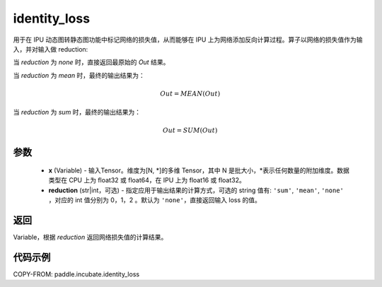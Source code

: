 .. _cn_api_incubate_identity_loss:

identity_loss
-------------------------------

.. py:function::  paddle.incubate.identity_loss(x, reduction='none')


用于在 IPU 动态图转静态图功能中标记网络的损失值，从而能够在 IPU 上为网络添加反向计算过程。算子以网络的损失值作为输入，并对输入做 reduction:

当 `reduction` 为 `none` 时，直接返回最原始的 `Out` 结果。

当 `reduction` 为 `mean` 时，最终的输出结果为：

.. math::
  Out = MEAN(Out)

当 `reduction` 为 `sum` 时，最终的输出结果为：

.. math::
  Out = SUM(Out)

参数
::::::::::::

    - **x** (Variable) - 输入Tensor。维度为[N, \*]的多维 Tensor，其中 N 是批大小，\*表示任何数量的附加维度。数据类型在 CPU 上为 float32 或 float64，在 IPU 上为 float16 或 float32。
    - **reduction** (str|int，可选) - 指定应用于输出结果的计算方式，可选的 string 值有: ``'sum'``, ``'mean'``, ``'none'`` ，对应的 int 值分别为 0，1，2 。默认为 ``'none'``，直接返回输入 loss 的值。

返回
::::::::::::
Variable，根据 `reduction` 返回网络损失值的计算结果。

代码示例
::::::::::::

COPY-FROM: paddle.incubate.identity_loss

